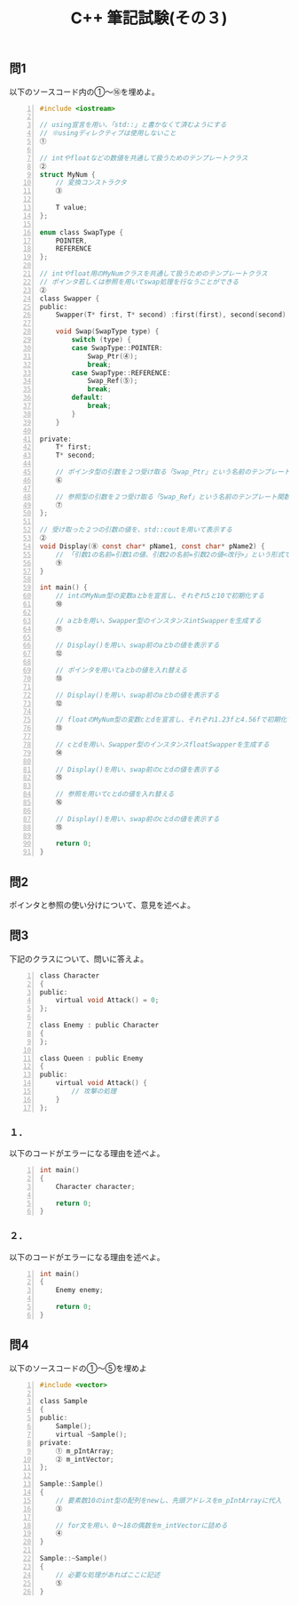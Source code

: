 #+LANGUAGE: ja
#+OPTIONS: \n:t author:nil creator:nil timestamp:nil html-postamble:nil toc:nil num:nil ^:{}
#+HTML_HEAD: <link rel="stylesheet" type="text/css" href="../style1.css" />

#+TITLE: C++ 筆記試験(その３)

** 問1
以下のソースコード内の①～⑯を埋めよ。

#+BEGIN_SRC c -n
  #include <iostream>
  
  // using宣言を用い、「std::」と書かなくて済むようにする
  // ※usingディレクティブは使用しないこと
  ①

  // intやfloatなどの数値を共通して扱うためのテンプレートクラス
  ②
  struct MyNum {
      // 変換コンストラクタ
      ③

      T value;
  };
  
  enum class SwapType {
      POINTER,
      REFERENCE
  };
  
  // intやfloat用のMyNumクラスを共通して扱うためのテンプレートクラス
  // ポインタ若しくは参照を用いてswap処理を行なうことができる
  ②
  class Swapper {
  public:
      Swapper(T* first, T* second) :first(first), second(second) {}

      void Swap(SwapType type) {
          switch (type) {
          case SwapType::POINTER:
              Swap_Ptr(④);
              break;
          case SwapType::REFERENCE:
              Swap_Ref(⑤);
              break;
          default:
              break;
          }
      }

  private:
      T* first;
      T* second;

      // ポインタ型の引数を２つ受け取る「Swap_Ptr」という名前のテンプレート関数
      ⑥

      // 参照型の引数を２つ受け取る「Swap_Ref」という名前のテンプレート関数
      ⑦
  };
  
  // 受け取った２つの引数の値を、std::coutを用いて表示する
  ②
  void Display(⑧ const char* pName1, const char* pName2) {
      // 「引数1の名前=引数1の値、引数2の名前=引数2の値<改行>」という形式で表示する処理を一行で書く
      ⑨
  }
  
  int main() {
      // intのMyNum型の変数aとbを宣言し、それぞれ5と10で初期化する
      ⑩

      // aとbを用い、Swapper型のインスタンスintSwapperを生成する
      ⑪

      // Display()を用い、swap前のaとbの値を表示する
      ⑫

      // ポインタを用いてaとbの値を入れ替える
      ⑬

      // Display()を用い、swap前のaとbの値を表示する
      ⑫

      // floatのMyNum型の変数cとdを宣言し、それぞれ1.23fと4.56fで初期化する
      ⑬

      // cとdを用い、Swapper型のインスタンスfloatSwapperを生成する
      ⑭

      // Display()を用い、swap前のcとdの値を表示する
      ⑮

      // 参照を用いてcとdの値を入れ替える
      ⑯

      // Display()を用い、swap前のcとdの値を表示する
      ⑮

      return 0;
  }
#+END_SRC

** 問2
ポインタと参照の使い分けについて、意見を述べよ。

** 問3
下記のクラスについて、問いに答えよ。
#+BEGIN_SRC c -n
  class Character
  {
  public:
      virtual void Attack() = 0;
  };

  class Enemy : public Character
  {
  };

  class Queen : public Enemy
  {
  public:
      virtual void Attack() {
          // 攻撃の処理
      }
  };
#+END_SRC


*** １．
以下のコードがエラーになる理由を述べよ。
#+BEGIN_SRC c -n
  int main()
  {
      Character character;

      return 0;
  }
#+END_SRC

*** ２．
以下のコードがエラーになる理由を述べよ。
#+BEGIN_SRC c -n
  int main()
  {
      Enemy enemy;

      return 0;
  }
#+END_SRC

** 問4
以下のソースコードの①～⑤を埋めよ
#+BEGIN_SRC c -n
  #include <vector>

  class Sample
  {
  public:
      Sample();
      virtual ~Sample();
  private:
      ① m_pIntArray;
      ② m_intVector;
  };

  Sample::Sample()
  {
      // 要素数10のint型の配列をnewし、先頭アドレスをm_pIntArrayに代入
      ③

      // for文を用い、0～18の偶数をm_intVectorに詰める
      ④
  }

  Sample::~Sample()
  {
      // 必要な処理があればここに記述
      ⑤
  }
#+END_SRC
